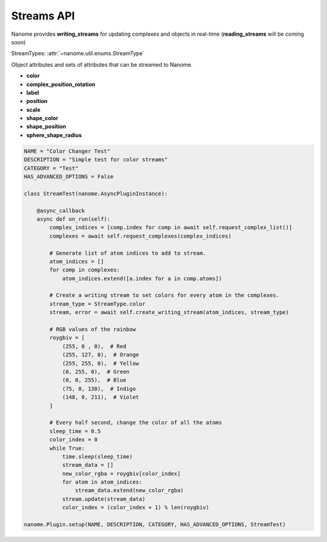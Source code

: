 Streams API
===========

Nanome provides **writing_streams** for updating complexes and objects in real-time
(**reading_streams** will be coming soon)

StreamTypes: :attr:`~nanome.util.enums.StreamType`

Object attributes and sets of attributes that can be streamed to Nanome.

- **color**
- **complex_position_rotation**
- **label**
- **position**
- **scale**
- **shape_color**
- **shape_position**
- **sphere_shape_radius**

.. code-block:: python

	NAME = "Color Changer Test"
	DESCRIPTION = "Simple test for color streams"
	CATEGORY = "Test"
	HAS_ADVANCED_OPTIONS = False

	class StreamTest(nanome.AsyncPluginInstance):

	    @async_callback
	    async def on_run(self):
	        complex_indices = [comp.index for comp in await self.request_complex_list()]
	        complexes = await self.request_complexes(complex_indices)
	        
	        # Generate list of atom indices to add to stream.
	        atom_indices = []
	        for comp in complexes:
	            atom_indices.extend([a.index for a in comp.atoms])
	        
	        # Create a writing stream to set colors for every atom in the complexes. 
	        stream_type = StreamType.color
	        stream, error = await self.create_writing_stream(atom_indices, stream_type)

	        # RGB values of the rainbow
	        roygbiv = [
	            (255, 0 , 0),  # Red
	            (255, 127, 0),  # Orange
	            (255, 255, 0),  # Yellow
	            (0, 255, 0),  # Green
	            (0, 0, 255),  # Blue
	            (75, 0, 130),  # Indigo
	            (148, 0, 211),  # Violet
	        ]

	        # Every half second, change the color of all the atoms
	        sleep_time = 0.5
	        color_index = 0
	        while True:
	            time.sleep(sleep_time)
	            stream_data = []
	            new_color_rgba = roygbiv[color_index]
	            for atom in atom_indices:
	                stream_data.extend(new_color_rgba)
	            stream.update(stream_data)
	            color_index = (color_index + 1) % len(roygbiv)

	nanome.Plugin.setup(NAME, DESCRIPTION, CATEGORY, HAS_ADVANCED_OPTIONS, StreamTest)

